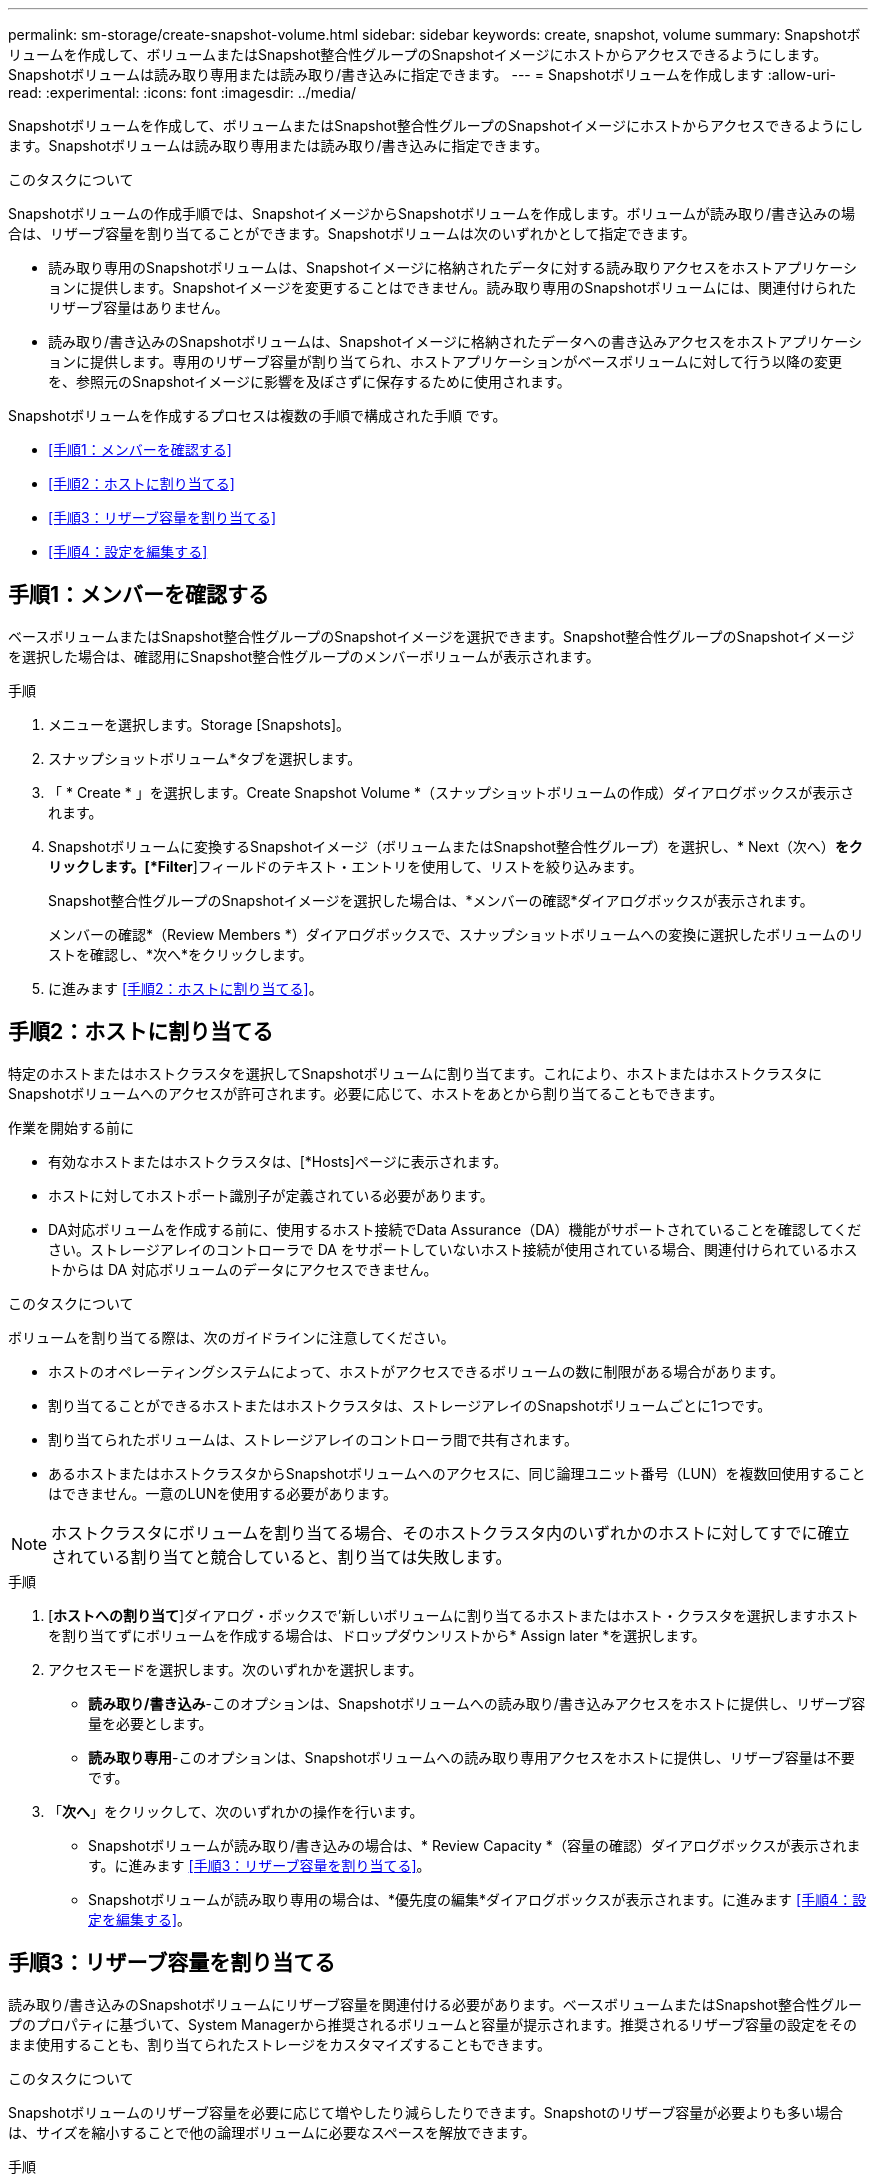 ---
permalink: sm-storage/create-snapshot-volume.html 
sidebar: sidebar 
keywords: create, snapshot, volume 
summary: Snapshotボリュームを作成して、ボリュームまたはSnapshot整合性グループのSnapshotイメージにホストからアクセスできるようにします。Snapshotボリュームは読み取り専用または読み取り/書き込みに指定できます。 
---
= Snapshotボリュームを作成します
:allow-uri-read: 
:experimental: 
:icons: font
:imagesdir: ../media/


[role="lead"]
Snapshotボリュームを作成して、ボリュームまたはSnapshot整合性グループのSnapshotイメージにホストからアクセスできるようにします。Snapshotボリュームは読み取り専用または読み取り/書き込みに指定できます。

.このタスクについて
Snapshotボリュームの作成手順では、SnapshotイメージからSnapshotボリュームを作成します。ボリュームが読み取り/書き込みの場合は、リザーブ容量を割り当てることができます。Snapshotボリュームは次のいずれかとして指定できます。

* 読み取り専用のSnapshotボリュームは、Snapshotイメージに格納されたデータに対する読み取りアクセスをホストアプリケーションに提供します。Snapshotイメージを変更することはできません。読み取り専用のSnapshotボリュームには、関連付けられたリザーブ容量はありません。
* 読み取り/書き込みのSnapshotボリュームは、Snapshotイメージに格納されたデータへの書き込みアクセスをホストアプリケーションに提供します。専用のリザーブ容量が割り当てられ、ホストアプリケーションがベースボリュームに対して行う以降の変更を、参照元のSnapshotイメージに影響を及ぼさずに保存するために使用されます。


Snapshotボリュームを作成するプロセスは複数の手順で構成された手順 です。

* <<手順1：メンバーを確認する>>
* <<手順2：ホストに割り当てる>>
* <<手順3：リザーブ容量を割り当てる>>
* <<手順4：設定を編集する>>




== 手順1：メンバーを確認する

[role="lead"]
ベースボリュームまたはSnapshot整合性グループのSnapshotイメージを選択できます。Snapshot整合性グループのSnapshotイメージを選択した場合は、確認用にSnapshot整合性グループのメンバーボリュームが表示されます。

.手順
. メニューを選択します。Storage [Snapshots]。
. スナップショットボリューム*タブを選択します。
. 「 * Create * 」を選択します。Create Snapshot Volume *（スナップショットボリュームの作成）ダイアログボックスが表示されます。
. Snapshotボリュームに変換するSnapshotイメージ（ボリュームまたはSnapshot整合性グループ）を選択し、* Next（次へ）*をクリックします。[*Filter*]フィールドのテキスト・エントリを使用して、リストを絞り込みます。
+
Snapshot整合性グループのSnapshotイメージを選択した場合は、*メンバーの確認*ダイアログボックスが表示されます。

+
メンバーの確認*（Review Members *）ダイアログボックスで、スナップショットボリュームへの変換に選択したボリュームのリストを確認し、*次へ*をクリックします。

. に進みます <<手順2：ホストに割り当てる>>。




== 手順2：ホストに割り当てる

[role="lead"]
特定のホストまたはホストクラスタを選択してSnapshotボリュームに割り当てます。これにより、ホストまたはホストクラスタにSnapshotボリュームへのアクセスが許可されます。必要に応じて、ホストをあとから割り当てることもできます。

.作業を開始する前に
* 有効なホストまたはホストクラスタは、[*Hosts]ページに表示されます。
* ホストに対してホストポート識別子が定義されている必要があります。
* DA対応ボリュームを作成する前に、使用するホスト接続でData Assurance（DA）機能がサポートされていることを確認してください。ストレージアレイのコントローラで DA をサポートしていないホスト接続が使用されている場合、関連付けられているホストからは DA 対応ボリュームのデータにアクセスできません。


.このタスクについて
ボリュームを割り当てる際は、次のガイドラインに注意してください。

* ホストのオペレーティングシステムによって、ホストがアクセスできるボリュームの数に制限がある場合があります。
* 割り当てることができるホストまたはホストクラスタは、ストレージアレイのSnapshotボリュームごとに1つです。
* 割り当てられたボリュームは、ストレージアレイのコントローラ間で共有されます。
* あるホストまたはホストクラスタからSnapshotボリュームへのアクセスに、同じ論理ユニット番号（LUN）を複数回使用することはできません。一意のLUNを使用する必要があります。


[NOTE]
====
ホストクラスタにボリュームを割り当てる場合、そのホストクラスタ内のいずれかのホストに対してすでに確立されている割り当てと競合していると、割り当ては失敗します。

====
.手順
. [*ホストへの割り当て*]ダイアログ・ボックスで'新しいボリュームに割り当てるホストまたはホスト・クラスタを選択しますホストを割り当てずにボリュームを作成する場合は、ドロップダウンリストから* Assign later *を選択します。
. アクセスモードを選択します。次のいずれかを選択します。
+
** *読み取り/書き込み*-このオプションは、Snapshotボリュームへの読み取り/書き込みアクセスをホストに提供し、リザーブ容量を必要とします。
** *読み取り専用*-このオプションは、Snapshotボリュームへの読み取り専用アクセスをホストに提供し、リザーブ容量は不要です。


. 「*次へ*」をクリックして、次のいずれかの操作を行います。
+
** Snapshotボリュームが読み取り/書き込みの場合は、* Review Capacity *（容量の確認）ダイアログボックスが表示されます。に進みます <<手順3：リザーブ容量を割り当てる>>。
** Snapshotボリュームが読み取り専用の場合は、*優先度の編集*ダイアログボックスが表示されます。に進みます <<手順4：設定を編集する>>。






== 手順3：リザーブ容量を割り当てる

[role="lead"]
読み取り/書き込みのSnapshotボリュームにリザーブ容量を関連付ける必要があります。ベースボリュームまたはSnapshot整合性グループのプロパティに基づいて、System Managerから推奨されるボリュームと容量が提示されます。推奨されるリザーブ容量の設定をそのまま使用することも、割り当てられたストレージをカスタマイズすることもできます。

.このタスクについて
Snapshotボリュームのリザーブ容量を必要に応じて増やしたり減らしたりできます。Snapshotのリザーブ容量が必要よりも多い場合は、サイズを縮小することで他の論理ボリュームに必要なスペースを解放できます。

.手順
. スピンボックスを使用して、Snapshotボリュームのリザーブ容量を割り当てます。
+
ボリューム候補表には、指定したリザーブ容量に対応する候補だけが表示されます。

+
次のいずれかを実行します。

+
** *デフォルトの設定をそのまま使用します*。
+
デフォルト設定を使用してSnapshotボリュームのリザーブ容量を割り当てるには、この推奨オプションを使用します。

** *データストレージのニーズに合わせて、独自の設定でリザーブ容量を割り当てます。*
+
デフォルトのリザーブ容量設定を変更した場合は、*候補の更新*をクリックして、指定したリザーブ容量の候補リストを更新します。

+
次のガイドラインに従ってリザーブ容量を割り当てます。

+
*** リザーブ容量のデフォルト設定はベースボリュームの容量の40%で、通常はこの容量で十分です。
*** 必要な容量は、ボリュームに対するI/O書き込みの頻度とサイズ、およびSnapshotイメージを収集する数と期間によって異なります。




. （オプション）Snapshot整合性グループのSnapshotボリュームを作成する場合は、オプションの* Change candidate *がReserved Capacity candidatesテーブルに表示されます。[候補の変更]をクリックして、代替リザーブ容量候補を選択します。
. 「*次へ*」をクリックして、に進みます <<手順4：設定を編集する>>。




== 手順4：設定を編集する

[role="lead"]
名前、キャッシュ、リザーブ容量に関するアラートしきい値など、Snapshotボリュームの設定を変更できます。

.このタスクについて
読み取り専用のパフォーマンスを向上させるために、ソリッドステートディスク（SSD）キャッシュにボリュームを追加することができます。SSDキャッシュは、ストレージアレイ内で論理的にグループ化したSSDドライブのセットで構成されます。

.手順
. Snapshotボリュームの設定をそのまま使用するか、必要に応じて変更します。
+
.フィールドの詳細
[%collapsible]
====
[cols="2*"]
|===
| 設定 | 説明 


 a| 
* Snapshotボリューム設定*



 a| 
名前
 a| 
Snapshotボリュームの名前を指定します。



 a| 
SSDキャッシュを有効にする
 a| 
SSDで読み取り専用のキャッシュを有効にする場合は、このオプションを選択します。



 a| 
*リザーブ容量の設定*



 a| 
アラートの送信しきい値
 a| 
*読み取り/書き込みのSnapshotボリューム*にのみ表示されます。

このスピンボックスを使用して、Snapshotグループのリザーブ容量が残り少なくなったときにシステムからアラート通知を送信する割合を調整します。

Snapshotグループのリザーブ容量が指定したしきい値を超えると、事前の通知が表示され、残りのスペースがなくなる前にリザーブ容量を増やしたり不要なオブジェクトを削除したりできます。

|===
====
. Snapshotボリュームの設定を確認します。[戻る]をクリックして変更を行います。
. スナップショット・ボリュームの構成に問題がなければ'[*終了*]をクリックします


.結果
System Managerにより、Snapshotボリュームが作成されます。

ベースボリュームが非同期ミラーグループのメンバーで同期処理を実行中の場合は、Snapshotボリュームは保留状態になります。
